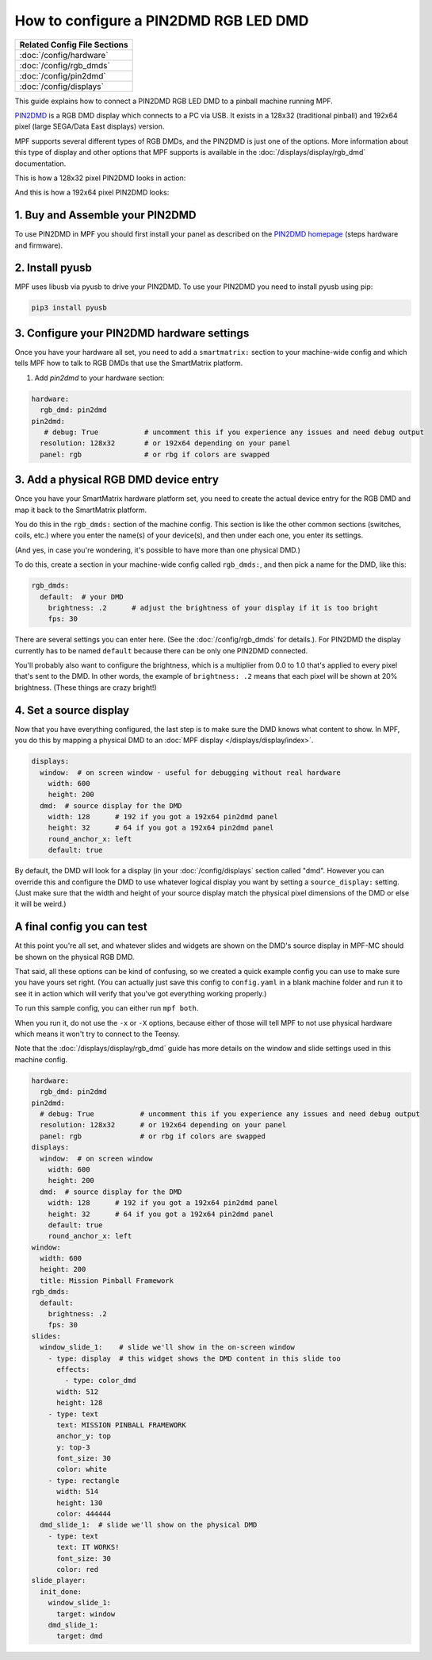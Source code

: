 How to configure a PIN2DMD RGB LED DMD
======================================

+------------------------------------------------------------------------------+
| Related Config File Sections                                                 |
+==============================================================================+
| :doc:`/config/hardware`                                                      |
+------------------------------------------------------------------------------+
| :doc:`/config/rgb_dmds`                                                      |
+------------------------------------------------------------------------------+
| :doc:`/config/pin2dmd`                                                       |
+------------------------------------------------------------------------------+
| :doc:`/config/displays`                                                      |
+------------------------------------------------------------------------------+

This guide explains how to connect a PIN2DMD RGB LED DMD to a
pinball machine running MPF.

`PIN2DMD <https://pin2dmd.com/>`_ is a RGB DMD display which connects to a PC
via USB.
It exists in a 128x32 (traditional pinball) and 192x64 pixel (large SEGA/Data
East displays) version.

MPF supports several different types of RGB DMDs, and the PIN2DMD is just
one of the options. More information about this type of display and other
options that MPF supports is available in the
:doc:`/displays/display/rgb_dmd` documentation.

This is how a 128x32 pixel PIN2DMD looks in action:

.. image:: https://pin2dmd.com/wp-content/uploads/2020/01/mpf-test.jpg
    :alt: 128x32 pixel PIN2DMD with MPF

And this is how a 192x64 pixel PIN2DMD looks:

.. image:: https://pin2dmd.com/wp-content/uploads/2020/01/mpf192x64.jpg
    :alt: 192x64 pixel PIN2DMD with MPF

1. Buy and Assemble your PIN2DMD
--------------------------------

To use PIN2DMD in MPF you should first install your panel as described on the
`PIN2DMD homepage <https://pin2dmd.com/>`_ (steps hardware and firmware).

2. Install pyusb
----------------

MPF uses libusb via pyusb to drive your PIN2DMD.
To use your PIN2DMD you need to install pyusb using pip:

.. code-block:: console

   pip3 install pyusb


3. Configure your PIN2DMD hardware settings
-------------------------------------------

Once you have your hardware all set, you need to add a ``smartmatrix:`` section
to your machine-wide config and which tells MPF how to talk to RGB DMDs that
use the SmartMatrix platform.


1. Add `pin2dmd` to your hardware section:

.. code-block:: mpf-config

   hardware:
     rgb_dmd: pin2dmd
   pin2dmd:
      # debug: True           # uncomment this if you experience any issues and need debug output
     resolution: 128x32       # or 192x64 depending on your panel
     panel: rgb               # or rbg if colors are swapped

3. Add a physical RGB DMD device entry
--------------------------------------

Once you have your SmartMatrix hardware platform set, you need to create the
actual device entry for the RGB DMD and map it back to the SmartMatrix
platform.

You do this in the ``rgb_dmds:`` section of the machine config. This
section is like the other common sections (switches, coils, etc.) where you
enter the name(s) of your device(s), and then under each one, you enter its
settings.

(And yes, in case you're wondering, it's possible to have more than one
physical DMD.)

To do this, create a section in your machine-wide config called
``rgb_dmds:``, and then pick a name for the DMD, like this:

.. code-block:: mpf-config

    rgb_dmds:
      default:  # your DMD
        brightness: .2      # adjust the brightness of your display if it is too bright
        fps: 30

There are several settings you can enter here. (See the :doc:`/config/rgb_dmds`
for details.).
For PIN2DMD the display currently has to be named ``default`` because there can
be only one PIN2DMD connected.

You'll probably also want to configure the brightness, which is a multiplier
from 0.0 to 1.0 that's applied to every pixel that's sent to the DMD.
In other words, the example of ``brightness: .2`` means that each pixel will
be shown at 20% brightness. (These things are crazy bright!)

4. Set a source display
-----------------------

Now that you have everything configured, the last step is to make sure the DMD
knows what content to show. In MPF, you do this by mapping a physical DMD to
an :doc:`MPF display </displays/display/index>`.

.. code-block:: mpf-mc-config

   displays:
     window:  # on screen window - useful for debugging without real hardware
       width: 600
       height: 200
     dmd:  # source display for the DMD
       width: 128      # 192 if you got a 192x64 pin2dmd panel
       height: 32      # 64 if you got a 192x64 pin2dmd panel
       round_anchor_x: left
       default: true

By default, the DMD will look for a display (in your :doc:`/config/displays`
section called "dmd". However you can override this and configure the DMD to
use whatever logical display you want by setting a ``source_display:``
setting. (Just make sure that the width and height of your source display match
the physical pixel dimensions of the DMD or else it will be weird.)

A final config you can test
---------------------------

At this point you're all set, and whatever slides and widgets are shown on the
DMD's source display in MPF-MC should be shown on the physical RGB DMD.

That said, all these options can be kind of confusing, so we created a quick
example config you can use to make sure you have yours set right. (You can
actually just save this config to ``config.yaml`` in a blank machine folder
and run it to see it in action which will verify that you've got everything
working properly.)

To run this sample config, you can either run ``mpf both``.

When you run it, do not use the ``-x`` or ``-X`` options, because either of
those will tell MPF to not use physical hardware which means it won't try to
connect to the Teensy.

Note that the :doc:`/displays/display/rgb_dmd` guide has more details
on the window and slide settings used in this machine config.

.. code-block:: mpf-mc-config

   hardware:
     rgb_dmd: pin2dmd
   pin2dmd:
     # debug: True           # uncomment this if you experience any issues and need debug output
     resolution: 128x32      # or 192x64 depending on your panel
     panel: rgb              # or rbg if colors are swapped
   displays:
     window:  # on screen window
       width: 600
       height: 200
     dmd:  # source display for the DMD
       width: 128      # 192 if you got a 192x64 pin2dmd panel
       height: 32      # 64 if you got a 192x64 pin2dmd panel
       default: true
       round_anchor_x: left
   window:
     width: 600
     height: 200
     title: Mission Pinball Framework
   rgb_dmds:
     default:
       brightness: .2
       fps: 30
   slides:
     window_slide_1:    # slide we'll show in the on-screen window
       - type: display  # this widget shows the DMD content in this slide too
         effects:
           - type: color_dmd
         width: 512
         height: 128
       - type: text
         text: MISSION PINBALL FRAMEWORK
         anchor_y: top
         y: top-3
         font_size: 30
         color: white
       - type: rectangle
         width: 514
         height: 130
         color: 444444
     dmd_slide_1:  # slide we'll show on the physical DMD
       - type: text
         text: IT WORKS!
         font_size: 30
         color: red
   slide_player:
     init_done:
       window_slide_1:
         target: window
       dmd_slide_1:
         target: dmd

